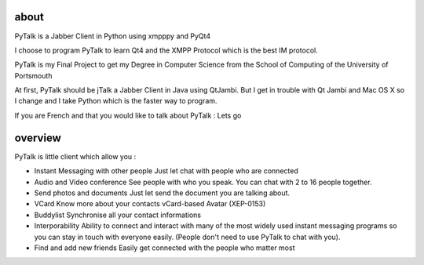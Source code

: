 about
=====

PyTalk is a Jabber Client in Python using xmpppy and PyQt4

I choose to program PyTalk to learn Qt4 and the XMPP Protocol which is the best IM protocol.

PyTalk is my Final Project to get my Degree in Computer Science from the School of Computing of the University of Portsmouth

At first, PyTalk should be jTalk a Jabber Client in Java using QtJambi. But I get in trouble with Qt Jambi and Mac OS X so I change and I take Python which is the faster way to program.

If you are French and that you would like to talk about PyTalk : Lets go

overview
========

PyTalk is little client which allow you :

* Instant Messaging with other people
  Just let chat with people who are connected
* Audio and Video conference
  See people with who you speak. You can chat with 2 to 16 people together.
* Send photos and documents
  Just let send the document you are talking about.
* VCard
  Know more about your contacts vCard-based Avatar (XEP-0153)
* Buddylist
  Synchronise all your contact informations
* Interporability 
  Ability to connect and interact with many of the
  most widely used instant messaging programs so you can stay in touch
  with everyone easily.  
  (People don't need to use PyTalk to chat with
  you).  
* Find and add new friends Easily get connected with the people
  who matter most

